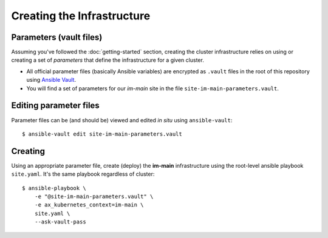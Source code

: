 ***************************
Creating the Infrastructure
***************************

Parameters (vault files)
------------------------

Assuming you've followed the :doc:`getting-started` section, creating the
cluster infrastructure relies on using or creating a set of *parameters* that
define the infrastructure for a given cluster.

*   All official parameter files (basically Ansible variables) are encrypted as
    ``.vault`` files in the root of this repository using `Ansible Vault`_.
*   You will find a set of parameters for our *im-main* site in the file
    ``site-im-main-parameters.vault``.

Editing parameter files
-----------------------

Parameter files can be (and should be) viewed and edited *in situ*
using ``ansible-vault``::

    $ ansible-vault edit site-im-main-parameters.vault

Creating
--------

Using an appropriate parameter file, create (deploy) the **im-main**
infrastructure using the root-level ansible playbook ``site.yaml``.
It's the same playbook regardless of cluster::

    $ ansible-playbook \
        -e "@site-im-main-parameters.vault" \
        -e ax_kubernetes_context=im-main \
        site.yaml \
        --ask-vault-pass

.. _Ansible Vault: https://docs.ansible.com/ansible/latest/user_guide/vault.html
